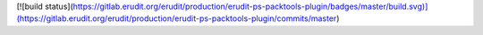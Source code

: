 [![build status](https://gitlab.erudit.org/erudit/production/erudit-ps-packtools-plugin/badges/master/build.svg)](https://gitlab.erudit.org/erudit/production/erudit-ps-packtools-plugin/commits/master)

